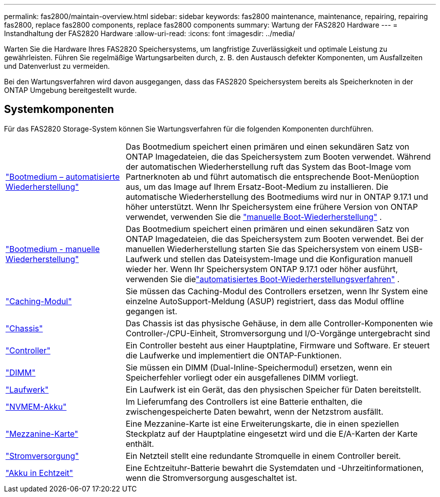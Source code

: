 ---
permalink: fas2800/maintain-overview.html 
sidebar: sidebar 
keywords: fas2800 maintenance, maintenance, repairing, repairing fas2800, replace fas2800 components, replace fas2800 components 
summary: Wartung der FAS2820 Hardware 
---
= Instandhaltung der FAS2820 Hardware
:allow-uri-read: 
:icons: font
:imagesdir: ../media/


[role="lead"]
Warten Sie die Hardware Ihres FAS2820 Speichersystems, um langfristige Zuverlässigkeit und optimale Leistung zu gewährleisten. Führen Sie regelmäßige Wartungsarbeiten durch, z. B. den Austausch defekter Komponenten, um Ausfallzeiten und Datenverlust zu vermeiden.

Bei den Wartungsverfahren wird davon ausgegangen, dass das FAS2820 Speichersystem bereits als Speicherknoten in der ONTAP Umgebung bereitgestellt wurde.



== Systemkomponenten

Für das FAS2820 Storage-System können Sie Wartungsverfahren für die folgenden Komponenten durchführen.

[cols="25,65"]
|===


 a| 
link:bootmedia-replace-workflow-bmr.html["Bootmedium – automatisierte Wiederherstellung"]
 a| 
Das Bootmedium speichert einen primären und einen sekundären Satz von ONTAP Imagedateien, die das Speichersystem zum Booten verwendet.  Während der automatischen Wiederherstellung ruft das System das Boot-Image vom Partnerknoten ab und führt automatisch die entsprechende Boot-Menüoption aus, um das Image auf Ihrem Ersatz-Boot-Medium zu installieren. Die automatische Wiederherstellung des Bootmediums wird nur in ONTAP 9.17.1 und höher unterstützt. Wenn Ihr Speichersystem eine frühere Version von ONTAP verwendet, verwenden Sie die link:bootmedia-replace-workflow.html["manuelle Boot-Wiederherstellung"] .



 a| 
link:bootmedia-replace-workflow.html["Bootmedium - manuelle Wiederherstellung"]
 a| 
Das Bootmedium speichert einen primären und einen sekundären Satz von ONTAP Imagedateien, die das Speichersystem zum Booten verwendet. Bei der manuellen Wiederherstellung starten Sie das Speichersystem von einem USB-Laufwerk und stellen das Dateisystem-Image und die Konfiguration manuell wieder her.  Wenn Ihr Speichersystem ONTAP 9.17.1 oder höher ausführt, verwenden Sie dielink:bootmedia-replace-workflow-bmr.html["automatisiertes Boot-Wiederherstellungsverfahren"] .



 a| 
link:caching-module-replace.html["Caching-Modul"]
 a| 
Sie müssen das Caching-Modul des Controllers ersetzen, wenn Ihr System eine einzelne AutoSupport-Meldung (ASUP) registriert, dass das Modul offline gegangen ist.



 a| 
link:chassis-replace-overview.html["Chassis"]
 a| 
Das Chassis ist das physische Gehäuse, in dem alle Controller-Komponenten wie Controller-/CPU-Einheit, Stromversorgung und I/O-Vorgänge untergebracht sind



 a| 
link:controller-replace-overview.html["Controller"]
 a| 
Ein Controller besteht aus einer Hauptplatine, Firmware und Software. Er steuert die Laufwerke und implementiert die ONTAP-Funktionen.



 a| 
link:dimm-replace.html["DIMM"]
 a| 
Sie müssen ein DIMM (Dual-Inline-Speichermodul) ersetzen, wenn ein Speicherfehler vorliegt oder ein ausgefallenes DIMM vorliegt.



 a| 
link:drive-replace.html["Laufwerk"]
 a| 
Ein Laufwerk ist ein Gerät, das den physischen Speicher für Daten bereitstellt.



 a| 
link:nvmem-nvram-battery-replace.html["NVMEM-Akku"]
 a| 
Im Lieferumfang des Controllers ist eine Batterie enthalten, die zwischengespeicherte Daten bewahrt, wenn der Netzstrom ausfällt.



 a| 
link:pci-cards-and-risers-replace.html["Mezzanine-Karte"]
 a| 
Eine Mezzanine-Karte ist eine Erweiterungskarte, die in einen speziellen Steckplatz auf der Hauptplatine eingesetzt wird und die E/A-Karten der Karte enthält.



 a| 
link:power-supply-swap-out.html["Stromversorgung"]
 a| 
Ein Netzteil stellt eine redundante Stromquelle in einem Controller bereit.



 a| 
link:rtc-battery-replace.html["Akku in Echtzeit"]
 a| 
Eine Echtzeituhr-Batterie bewahrt die Systemdaten und -Uhrzeitinformationen, wenn die Stromversorgung ausgeschaltet ist.

|===